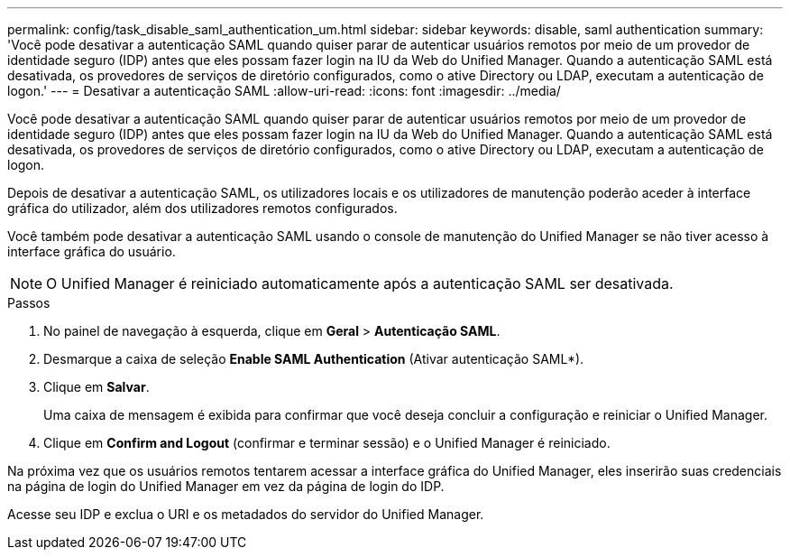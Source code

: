 ---
permalink: config/task_disable_saml_authentication_um.html 
sidebar: sidebar 
keywords: disable, saml authentication 
summary: 'Você pode desativar a autenticação SAML quando quiser parar de autenticar usuários remotos por meio de um provedor de identidade seguro (IDP) antes que eles possam fazer login na IU da Web do Unified Manager. Quando a autenticação SAML está desativada, os provedores de serviços de diretório configurados, como o ative Directory ou LDAP, executam a autenticação de logon.' 
---
= Desativar a autenticação SAML
:allow-uri-read: 
:icons: font
:imagesdir: ../media/


[role="lead"]
Você pode desativar a autenticação SAML quando quiser parar de autenticar usuários remotos por meio de um provedor de identidade seguro (IDP) antes que eles possam fazer login na IU da Web do Unified Manager. Quando a autenticação SAML está desativada, os provedores de serviços de diretório configurados, como o ative Directory ou LDAP, executam a autenticação de logon.

Depois de desativar a autenticação SAML, os utilizadores locais e os utilizadores de manutenção poderão aceder à interface gráfica do utilizador, além dos utilizadores remotos configurados.

Você também pode desativar a autenticação SAML usando o console de manutenção do Unified Manager se não tiver acesso à interface gráfica do usuário.

[NOTE]
====
O Unified Manager é reiniciado automaticamente após a autenticação SAML ser desativada.

====
.Passos
. No painel de navegação à esquerda, clique em *Geral* > *Autenticação SAML*.
. Desmarque a caixa de seleção *Enable SAML Authentication* (Ativar autenticação SAML*).
. Clique em *Salvar*.
+
Uma caixa de mensagem é exibida para confirmar que você deseja concluir a configuração e reiniciar o Unified Manager.

. Clique em *Confirm and Logout* (confirmar e terminar sessão) e o Unified Manager é reiniciado.


Na próxima vez que os usuários remotos tentarem acessar a interface gráfica do Unified Manager, eles inserirão suas credenciais na página de login do Unified Manager em vez da página de login do IDP.

Acesse seu IDP e exclua o URI e os metadados do servidor do Unified Manager.
